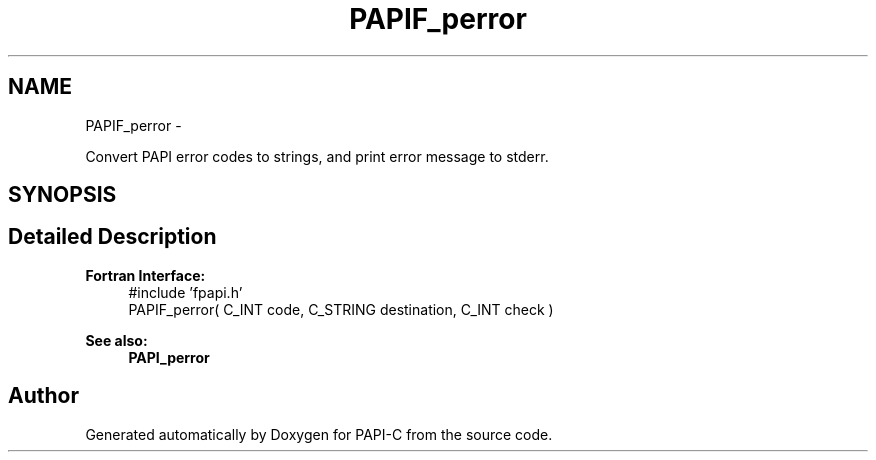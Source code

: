 .TH "PAPIF_perror" 3 "Tue Feb 7 2012" "Version 4.2.1.0" "PAPI-C" \" -*- nroff -*-
.ad l
.nh
.SH NAME
PAPIF_perror \- 
.PP
Convert PAPI error codes to strings, and print error message to stderr.  

.SH SYNOPSIS
.br
.PP
.SH "Detailed Description"
.PP 
\fBFortran Interface:\fP
.RS 4
#include 'fpapi.h' 
.br
 PAPIF_perror( C_INT code, C_STRING destination, C_INT check )
.RE
.PP
\fBSee also:\fP
.RS 4
\fBPAPI_perror\fP 
.RE
.PP


.SH "Author"
.PP 
Generated automatically by Doxygen for PAPI-C from the source code.
